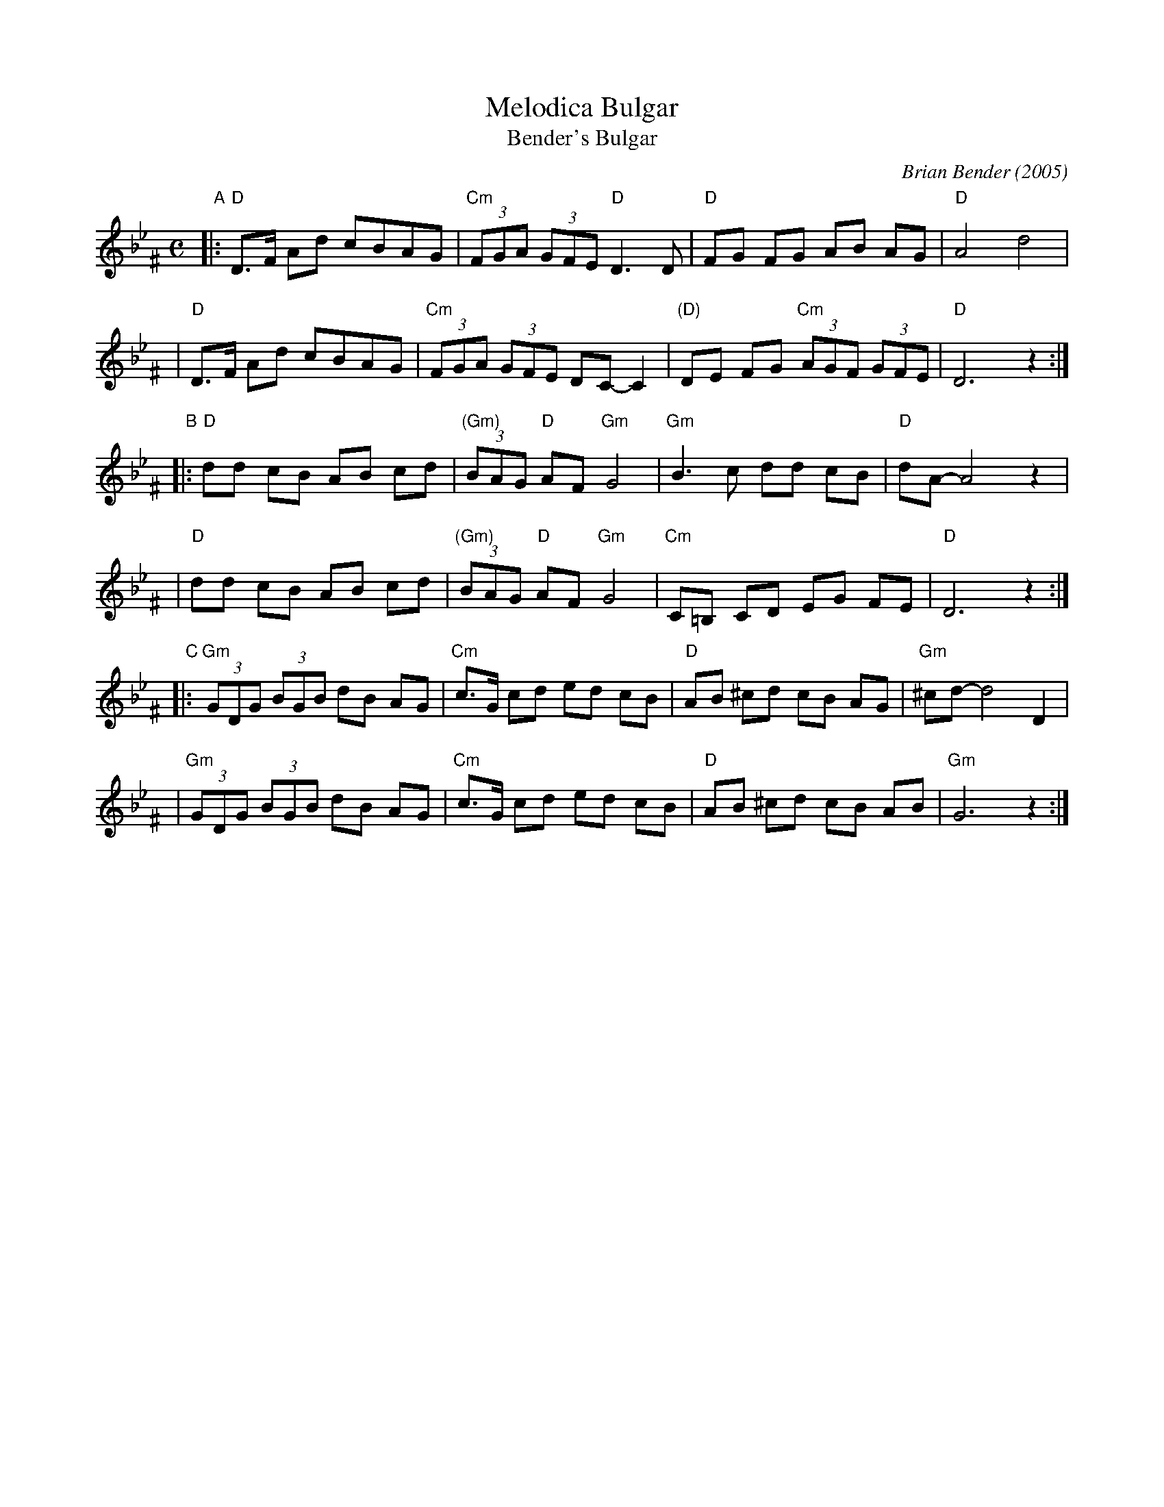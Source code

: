 X: 388
T: Melodica Bulgar
T: Bender's Bulgar
C: Brian Bender (2005)
M: C
L: 1/8
K: Dphr^F
"A"|:"D"D>F Ad cBAG | "Cm"(3FGA (3GFE "D"D3 D |  "D"FG FG AB AG | "D"A4 d4 |
   | "D"D>F Ad cBAG | "Cm"(3FGA (3GFE  DC- C2 | "(D)"DE FG "Cm"(3AGF (3GFE | "D"D6 z2 :|
"B"|:"D"dd cB AB cd | "(Gm)"(3BAG "D"AF "Gm"G4 | "Gm"B3 c dd cB | "D"dA- A4 z2 |
   | "D"dd cB AB cd | "(Gm)"(3BAG "D"AF "Gm"G4 | "Cm"C=B, CD EG FE | "D"D6 z2 :|
"C"|:"Gm"(3GDG (3BGB dB AG | "Cm"c>G cd ed cB | "D"AB ^cd cB AG | "Gm"^cd- d4 D2 |
   | "Gm"(3GDG (3BGB dB AG | "Cm"c>G cd ed cB | "D"AB ^cd cB AB | "Gm"G6 z2 :|
